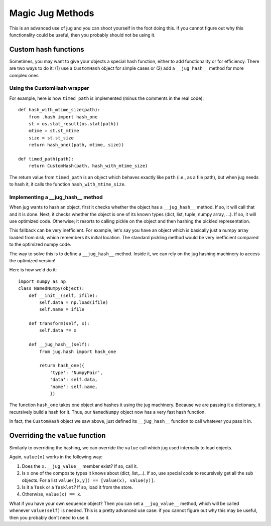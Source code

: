 =================
Magic Jug Methods
=================

This is an advanced use of jug and you can shoot yourself in the foot doing
this. If you cannot figure out why this functionality could be useful, then you
probably should not be using it.

Custom hash functions
---------------------

Sometimes, you may want to give your objects a special hash function, either to
add functionality or for efficiency. There are two ways to do it: (1) use a
``CustomHash`` object for simple cases or (2) add a ``__jug_hash__`` method for
more complex ones.

Using the CustomHash wrapper
~~~~~~~~~~~~~~~~~~~~~~~~~~~~

For example, here is how ``timed_path`` is implemented (minus the comments in
the real code)::

        def hash_with_mtime_size(path):
            from .hash import hash_one
            st = os.stat_result(os.stat(path))
            mtime = st.st_mtime
            size = st.st_size
            return hash_one((path, mtime, size))

        def timed_path(path):
            return CustomHash(path, hash_with_mtime_size)

The return value from ``timed_path`` is an object which behaves exactly like
``path`` (i.e., as a file path), but when jug needs to hash it, it calls the
function ``hash_with_mtime_size``.

Implementing a __jug_hash__ method
~~~~~~~~~~~~~~~~~~~~~~~~~~~~~~~~~~

When jug wants to hash an object, first it checks whether the object has a
``__jug_hash__`` method. If so, it will call that and it is done. Next, it
checks whether the object is one of its known types (dict, list, tuple, numpy
array, ...). If so, it will use optimized code. Otherwise; it resorts to
calling pickle on the object and then hashing the pickled representation.

This fallback can be very inefficient. For example, let's say you have an
object which is basically just a numpy array loaded from disk, which remembers
its initial location. The standard pickling method would be very inefficient
compared to the optimized numpy code.

The way to solve this is to define a ``__jug_hash__`` method. Inside it, we can
rely on the jug hashing machinery to access the optimized version!

Here is how we'd do it::

    import numpy as np
    class NamedNumpy(object):
        def __init__(self, ifile):
            self.data = np.load(ifile)
            self.name = ifile

        def transform(self, x):
            self.data *= x

        def __jug_hash__(self):
            from jug.hash import hash_one

            return hash_one({
                'type': 'NumpyPair',
                'data': self.data,
                'name': self.name,
                })


The function ``hash_one`` takes one object and hashes it using the jug
machinery. Because we are passing it a dictionary, it recursively build a hash
for it. Thus, our ``NamedNumpy`` object now has a very fast hash function.

In fact, the ``CustomHash`` object we saw above, just defined its
``__jug_hash__`` function to call whatever you pass it in.

Overriding the ``value`` function
---------------------------------

Similarly to overriding the hashing, we can override the ``value`` call which
jug used internally to load objects.

Again, ``value(x)`` works in the following way:

1. Does the ``x.__jug_value__`` member exist? If so, call it.
2. Is ``x`` one of the composite types it knows about (dict, list,...). If so, use
   special code to recursively get all the sub objects. For a list
   ``value([x,y]) == [value(x), value(y)]``.
3. Is it a ``Task`` or a ``Tasklet``? If so, load it from the store.
4. Otherwise, ``value(x) == x``.

What if you have your own sequence object? Then you can set a ``__jug_value__``
method, which will be called whenever ``value(self)`` is needed. This is a
pretty advanced use case: if you cannot figure out why this may be useful, then
you probably don't need to use it.

